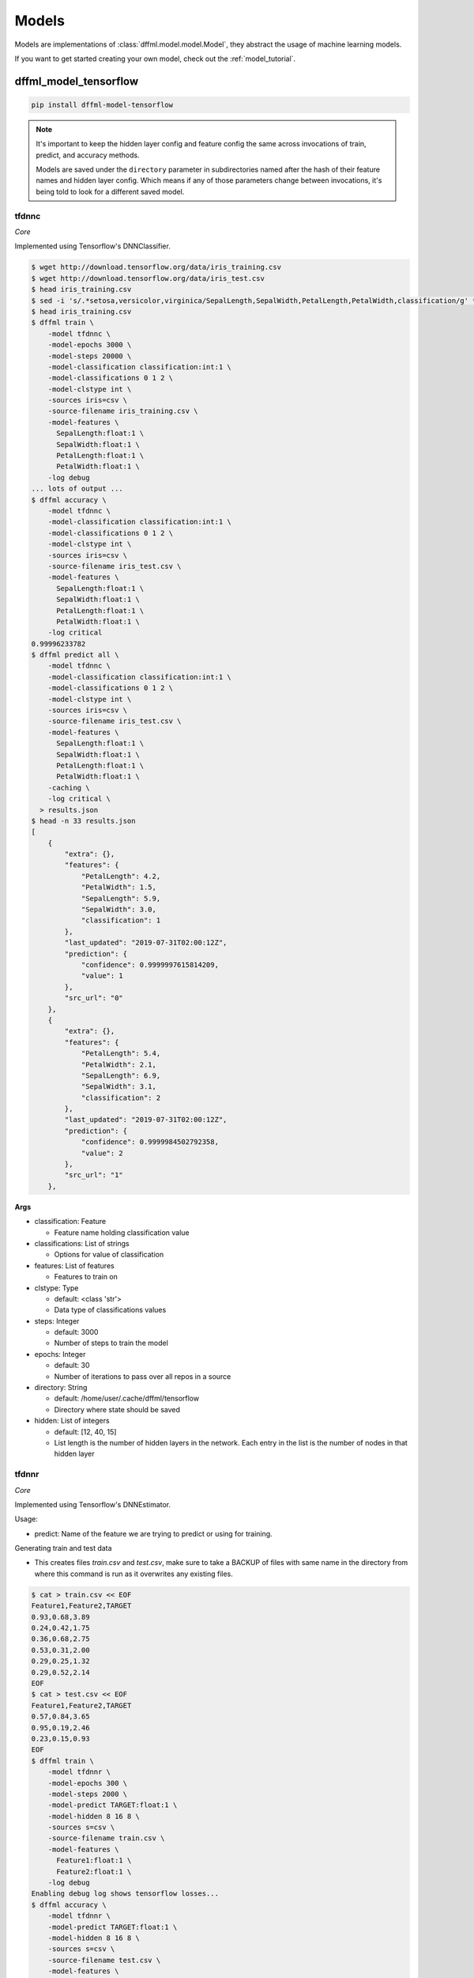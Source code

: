 .. _plugin_models:

Models
======

Models are implementations of :class:`dffml.model.model.Model`, they
abstract the usage of machine learning models.

If you want to get started creating your own model, check out the
:ref:`model_tutorial`.

dffml_model_tensorflow
----------------------

.. code-block:: console

    pip install dffml-model-tensorflow


.. note::

    It's important to keep the hidden layer config and feature config the same
    across invocations of train, predict, and accuracy methods.

    Models are saved under the ``directory`` parameter in subdirectories named
    after the hash of their feature names and hidden layer config. Which means
    if any of those parameters change between invocations, it's being told to
    look for a different saved model.

tfdnnc
~~~~~~

*Core*

Implemented using Tensorflow's DNNClassifier.

.. code-block:: console

    $ wget http://download.tensorflow.org/data/iris_training.csv
    $ wget http://download.tensorflow.org/data/iris_test.csv
    $ head iris_training.csv
    $ sed -i 's/.*setosa,versicolor,virginica/SepalLength,SepalWidth,PetalLength,PetalWidth,classification/g' *.csv
    $ head iris_training.csv
    $ dffml train \
        -model tfdnnc \
        -model-epochs 3000 \
        -model-steps 20000 \
        -model-classification classification:int:1 \
        -model-classifications 0 1 2 \
        -model-clstype int \
        -sources iris=csv \
        -source-filename iris_training.csv \
        -model-features \
          SepalLength:float:1 \
          SepalWidth:float:1 \
          PetalLength:float:1 \
          PetalWidth:float:1 \
        -log debug
    ... lots of output ...
    $ dffml accuracy \
        -model tfdnnc \
        -model-classification classification:int:1 \
        -model-classifications 0 1 2 \
        -model-clstype int \
        -sources iris=csv \
        -source-filename iris_test.csv \
        -model-features \
          SepalLength:float:1 \
          SepalWidth:float:1 \
          PetalLength:float:1 \
          PetalWidth:float:1 \
        -log critical
    0.99996233782
    $ dffml predict all \
        -model tfdnnc \
        -model-classification classification:int:1 \
        -model-classifications 0 1 2 \
        -model-clstype int \
        -sources iris=csv \
        -source-filename iris_test.csv \
        -model-features \
          SepalLength:float:1 \
          SepalWidth:float:1 \
          PetalLength:float:1 \
          PetalWidth:float:1 \
        -caching \
        -log critical \
      > results.json
    $ head -n 33 results.json
    [
        {
            "extra": {},
            "features": {
                "PetalLength": 4.2,
                "PetalWidth": 1.5,
                "SepalLength": 5.9,
                "SepalWidth": 3.0,
                "classification": 1
            },
            "last_updated": "2019-07-31T02:00:12Z",
            "prediction": {
                "confidence": 0.9999997615814209,
                "value": 1
            },
            "src_url": "0"
        },
        {
            "extra": {},
            "features": {
                "PetalLength": 5.4,
                "PetalWidth": 2.1,
                "SepalLength": 6.9,
                "SepalWidth": 3.1,
                "classification": 2
            },
            "last_updated": "2019-07-31T02:00:12Z",
            "prediction": {
                "confidence": 0.9999984502792358,
                "value": 2
            },
            "src_url": "1"
        },

**Args**

- classification: Feature

  - Feature name holding classification value

- classifications: List of strings

  - Options for value of classification

- features: List of features

  - Features to train on

- clstype: Type

  - default: <class 'str'>
  - Data type of classifications values

- steps: Integer

  - default: 3000
  - Number of steps to train the model

- epochs: Integer

  - default: 30
  - Number of iterations to pass over all repos in a source

- directory: String

  - default: /home/user/.cache/dffml/tensorflow
  - Directory where state should be saved

- hidden: List of integers

  - default: [12, 40, 15]
  - List length is the number of hidden layers in the network. Each entry in the list is the number of nodes in that hidden layer

tfdnnr
~~~~~~

*Core*

Implemented using Tensorflow's DNNEstimator.

Usage:

* predict: Name of the feature we are trying to predict or using for training.

Generating train and test data

* This creates files `train.csv` and `test.csv`,
  make sure to take a BACKUP of files with same name in the directory
  from where this command is run as it overwrites any existing files.

.. code-block:: console

    $ cat > train.csv << EOF
    Feature1,Feature2,TARGET
    0.93,0.68,3.89
    0.24,0.42,1.75
    0.36,0.68,2.75
    0.53,0.31,2.00
    0.29,0.25,1.32
    0.29,0.52,2.14
    EOF
    $ cat > test.csv << EOF
    Feature1,Feature2,TARGET
    0.57,0.84,3.65
    0.95,0.19,2.46
    0.23,0.15,0.93
    EOF
    $ dffml train \
        -model tfdnnr \
        -model-epochs 300 \
        -model-steps 2000 \
        -model-predict TARGET:float:1 \
        -model-hidden 8 16 8 \
        -sources s=csv \
        -source-filename train.csv \
        -model-features \
          Feature1:float:1 \
          Feature2:float:1 \
        -log debug
    Enabling debug log shows tensorflow losses...
    $ dffml accuracy \
        -model tfdnnr \
        -model-predict TARGET:float:1 \
        -model-hidden 8 16 8 \
        -sources s=csv \
        -source-filename test.csv \
        -model-features \
          Feature1:float:1 \
          Feature2:float:1 \
        -log critical
    0.9468210011
    $ echo -e 'Feature1,Feature2,TARGET\n0.21,0.18,0.84\n' | \
      dffml predict all \
        -model tfdnnr \
        -model-predict TARGET:float:1 \
        -model-hidden 8 16 8 \
        -sources s=csv \
        -source-filename /dev/stdin \
        -model-features \
          Feature1:float:1 \
          Feature2:float:1 \
        -log critical
    [
        {
            "extra": {},
            "features": {
                "Feature1": 0.21,
                "Feature2": 0.18,
                "TARGET": 0.84
            },
            "last_updated": "2019-10-24T15:26:41Z",
            "prediction": {
                "confidence": NaN,
                "value": 1.1983429193496704
            },
            "src_url": 0
        }
    ]

The ``NaN`` in ``confidence`` is the expected behaviour. (See TODO in
predict).

**Args**

- predict: Feature

  - Feature name holding target values

- features: List of features

  - Features to train on

- steps: Integer

  - default: 3000
  - Number of steps to train the model

- epochs: Integer

  - default: 30
  - Number of iterations to pass over all repos in a source

- directory: String

  - default: /home/user/.cache/dffml/tensorflow
  - Directory where state should be saved

- hidden: List of integers

  - default: [12, 40, 15]
  - List length is the number of hidden layers in the network. Each entry in the list is the number of nodes in that hidden layer

dffml_model_tensorflow_hub
--------------------------

.. code-block:: console

    pip install dffml-model-tensorflow-hub


text_classifier
~~~~~~~~~~~~~~~

*Core*

Implemented using Tensorflow hub pretrained models.

.. code-block:: console

    $ cat > train.csv << EOF
    sentence,sentiment
    Life is good,1
    This book is amazing,1
    It's a terrible movie,0
    Global warming is bad,0
    EOF
    $ cat > test.csv << EOF
    sentence,sentiment
    I am not feeling good,0
    Our trip was full of adventures,1
    EOF
    $ dffml train \
        -model text_classifier \
        -model-epochs 30 \
        -model-predict sentiment:int:1 \
        -model-classifications 0 1  \
        -model-clstype int \
        -sources f=csv \
        -source-filename train.csv \
        -model-features \
          sentence:str:1 \
        -model-model_path "https://tfhub.dev/google/tf2-preview/gnews-swivel-20dim-with-oov/1" \
        -model-embedType swivel \
        -model-add_layers \
        -model-layers "Dense(16, activation='relu')" "Dense(2, activation='softmax')" \
        -log debug 
    $ dffml accuracy \
        -model text_classifier \
        -model-predict sentiment:int:1 \
        -model-classifications 0 1 \
        -model-clstype int \
        -sources f=csv \
        -source-filename test.csv \
        -model-features \
          sentence:str:1 \
        -log critical
    $ dffml predict all \
        -model text_classifier \
        -model-predict sentiment:int:1 \
        -model-classifications 0 1 \
        -model-clstype int \
        -sources f=csv \
        -source-filename test.csv \
        -model-features \
          sentence:str:1 \
        -log debug 

**Args**

- predict: Feature

  - Feature name holding classification value

- classifications: List of strings

  - Options for value of classification

- features: List of features

  - Features to train on

- trainable: String

  - default: True
  - Tweak pretrained model by training again

- batch_size: Integer

  - default: 120
  - Batch size

- max_seq_length: Integer

  - default: 256
  - Length of sentence

- add_layers: Boolean

  - default: False
  - Add layers on the top of pretrianed model/layer

- embedType: String

  - default: swivel
  - Type of pretrained embedding model

- layers: List of strings

  - default: None
  - Extra layers to be added on top of pretrained model

- model_path: String

  - default: https://tfhub.dev/google/tf2-preview/gnews-swivel-20dim-with-oov/1
  - Pretrained model path/url

- optimizer: String

  - default: adam
  - Optimizer used by model

- metrics: String

  - default: accuracy
  - Metric used to evaluate model

- clstype: Type

  - default: <class 'str'>
  - Data type of classifications values

- epochs: Integer

  - default: 10
  - Number of iterations to pass over all repos in a source

- directory: String

  - default: /home/user/.cache/dffml/tensorflow_hub
  - Directory where state should be saved

dffml_model_scratch
-------------------

.. code-block:: console

    pip install dffml-model-scratch


scratchslr
~~~~~~~~~~

*Core*

Simple Linear Regression Model for 2 variables implemented from scratch.
Models are saved under the ``directory`` in subdirectories named after the
hash of their feature names.

.. code-block:: console

    $ cat > dataset.csv << EOF
    Years,Salary
    1,40
    2,50
    3,60
    4,70
    5,80
    EOF
    $ dffml train \
        -model scratchslr \
        -model-features Years:int:1 \
        -model-predict Salary:float:1 \
        -sources f=csv \
        -source-filename dataset.csv \
        -log debug
    $ dffml accuracy \
        -model scratchslr \
        -model-features Years:int:1 \
        -model-predict Salary:float:1 \
        -sources f=csv \
        -source-filename dataset.csv \
        -log debug
    1.0
    $ echo -e 'Years,Salary\n6,0\n' | \
      dffml predict all \
        -model scratchslr \
        -model-features Years:int:1 \
        -model-predict Salary:float:1 \
        -sources f=csv \
        -source-filename /dev/stdin \
        -log debug
    [
        {
            "extra": {},
            "features": {
                "Salary": 0,
                "Years": 6
            },
            "last_updated": "2019-07-19T09:46:45Z",
            "prediction": {
                "confidence": 1.0,
                "value": 90.0
            },
            "src_url": "0"
        }
    ]

**Args**

- predict: Feature

  - Label or the value to be predicted

- features: List of features

  - Features to train on

- directory: String

  - default: /home/user/.cache/dffml/scratch
  - Directory where state should be saved

dffml_model_scikit
------------------

.. code-block:: console

    pip install dffml-model-scikit


Machine Learning models implemented with `scikit-learn <https://scikit-learn.org/stable/>`_.
Models are saved under the directory in subdirectories named after the hash of
their feature names.

**General Usage:**

Training:

.. code-block:: console

    $ dffml train \
        -model SCIKIT_MODEL_ENTRYPOINT \
        -model-features FEATURE_DEFINITION \
        -model-predict TO_PREDICT \
        -model-SCIKIT_PARAMETER_NAME SCIKIT_PARAMETER_VALUE \
        -sources f=TRAINING_DATA_SOURCE_TYPE \
        -source-filename TRAINING_DATA_FILE_NAME \
        -log debug

Testing and Accuracy:

.. code-block:: console

    $ dffml accuracy \
        -model SCIKIT_MODEL_ENTRYPOINT \
        -model-features FEATURE_DEFINITION \
        -model-predict TO_PREDICT \
        -sources f=TESTING_DATA_SOURCE_TYPE \
        -source-filename TESTING_DATA_FILE_NAME \
        -log debug

Predicting with trained model:

.. code-block:: console

    $ dffml predict all \
        -model SCIKIT_MODEL_ENTRYPOINT \
        -model-features FEATURE_DEFINITION \
        -model-predict TO_PREDICT \
        -sources f=PREDICT_DATA_SOURCE_TYPE \
        -source-filename PREDICT_DATA_FILE_NAME \
        -log debug


**Models Available:**

+----------------+-------------------------------+----------------+-----------------------------------------------------------------------------------------------------------------------------------------------------------------------------------------------+
| Type           | Model                         | Entrypoint     | Parameters                                                                                                                                                                                    |
+================+===============================+================+===============================================================================================================================================================================================+
| Regression     | LinearRegression              | scikitlr       | `scikitlr <https://scikit-learn.org/stable/modules/generated/sklearn.linear_model.LinearRegression.html#sklearn.linear_model.LinearRegression/>`_                                             |
|                +-------------------------------+----------------+-----------------------------------------------------------------------------------------------------------------------------------------------------------------------------------------------+
|                | ElasticNet                    | scikiteln      | `scikiteln <https://scikit-learn.org/stable/modules/generated/sklearn.linear_model.ElasticNet.html#sklearn.linear_model.ElasticNet/>`_                                                        |
|                +-------------------------------+----------------+-----------------------------------------------------------------------------------------------------------------------------------------------------------------------------------------------+
|                | BayesianRidge                 | scikitbyr      | `scikitbyr <https://scikit-learn.org/stable/modules/generated/sklearn.linear_model.BayesianRidge.html#sklearn.linear_model.BayesianRidge/>`_                                                  |
|                +-------------------------------+----------------+-----------------------------------------------------------------------------------------------------------------------------------------------------------------------------------------------+
|                | Lasso                         | scikitlas      | `scikitlas <https://scikit-learn.org/stable/modules/generated/sklearn.linear_model.Lasso.html#sklearn.linear_model.Lasso/>`_                                                                  |
|                +-------------------------------+----------------+-----------------------------------------------------------------------------------------------------------------------------------------------------------------------------------------------+
|                | ARDRegression                 | scikitard      | `scikitard <https://scikit-learn.org/stable/modules/generated/sklearn.linear_model.ARDRegression.html#sklearn.linear_model.ARDRegression/>`_                                                  |
|                +-------------------------------+----------------+-----------------------------------------------------------------------------------------------------------------------------------------------------------------------------------------------+
|                | RANSACRegressor               | scikitrsc      | `scikitrsc <https://scikit-learn.org/stable/modules/generated/sklearn.linear_model.RANSACRegressor.html#sklearn.linear_model.RANSACRegressor/>`_                                              |
|                +-------------------------------+----------------+-----------------------------------------------------------------------------------------------------------------------------------------------------------------------------------------------+
|                | DecisionTreeRegressor         | scikitdtr      | `scikitdtr <https://scikit-learn.org/stable/modules/generated/sklearn.tree.DecisionTreeRegressor.html#sklearn.tree.DecisionTreeRegressor/>`_                                                  |
|                +-------------------------------+----------------+-----------------------------------------------------------------------------------------------------------------------------------------------------------------------------------------------+
|                | GaussianProcessRegressor      | scikitgpr      | `scikitgpr <https://scikit-learn.org/stable/modules/generated/sklearn.gaussian_process.GaussianProcessRegressor.html#sklearn.gaussian_process.GaussianProcessRegressor/>`_                    |
|                +-------------------------------+----------------+-----------------------------------------------------------------------------------------------------------------------------------------------------------------------------------------------+
|                | OrthogonalMatchingPursuit     | scikitomp      | `scikitomp <https://scikit-learn.org/stable/modules/generated/sklearn.linear_model.OrthogonalMatchingPursuit.html#sklearn.linear_model.OrthogonalMatchingPursuit/>`_                          |
|                +-------------------------------+----------------+-----------------------------------------------------------------------------------------------------------------------------------------------------------------------------------------------+
|                | Lars                          | scikitlars     | `scikitlars <https://scikit-learn.org/stable/modules/generated/sklearn.linear_model.Lars.html#sklearn.linear_model.Lars/>`_                                                                   |
|                +-------------------------------+----------------+-----------------------------------------------------------------------------------------------------------------------------------------------------------------------------------------------+
|                | Ridge                         | scikitridge    | `scikitridge <https://scikit-learn.org/stable/modules/generated/sklearn.linear_model.Ridge.html#sklearn.linear_model.Ridge/>`_                                                                |
+----------------+-------------------------------+----------------+-----------------------------------------------------------------------------------------------------------------------------------------------------------------------------------------------+
| Classification | KNeighborsClassifier          | scikitknn      | `scikitknn <https://scikit-learn.org/stable/modules/generated/sklearn.neighbors.KNeighborsClassifier.html#sklearn.neighbors.KNeighborsClassifier/>`_                                          |
|                +-------------------------------+----------------+-----------------------------------------------------------------------------------------------------------------------------------------------------------------------------------------------+
|                | AdaBoostClassifier            | scikitadaboost | `scikitadaboost <https://scikit-learn.org/stable/modules/generated/sklearn.ensemble.AdaBoostClassifier.html#sklearn.ensemble.AdaBoostClassifier/>`_                                           |
|                +-------------------------------+----------------+-----------------------------------------------------------------------------------------------------------------------------------------------------------------------------------------------+
|                | GaussianProcessClassifier     | scikitgpc      | `scikitgpc <https://scikit-learn.org/stable/modules/generated/sklearn.gaussian_process.GaussianProcessClassifier.html#sklearn.gaussian_process.GaussianProcessClassifier/>`_                  |
|                +-------------------------------+----------------+-----------------------------------------------------------------------------------------------------------------------------------------------------------------------------------------------+
|                | DecisionTreeClassifier        | scikitdtc      | `scikitdtc <https://scikit-learn.org/stable/modules/generated/sklearn.tree.DecisionTreeClassifier.html#sklearn.tree.DecisionTreeClassifier/>`_                                                |
|                +-------------------------------+----------------+-----------------------------------------------------------------------------------------------------------------------------------------------------------------------------------------------+
|                | RandomForestClassifier        | scikitrfc      | `scikitrfc <https://scikit-learn.org/stable/modules/generated/sklearn.ensemble.RandomForestClassifier.html#sklearn.ensemble.RandomForestClassifier/>`_                                        |
|                +-------------------------------+----------------+-----------------------------------------------------------------------------------------------------------------------------------------------------------------------------------------------+
|                | QuadraticDiscriminantAnalysis | scikitqda      | `scikitqda <https://scikit-learn.org/stable/modules/generated/sklearn.discriminant_analysis.QuadraticDiscriminantAnalysis.html#sklearn.discriminant_analysis.QuadraticDiscriminantAnalysis/>`_|
|                +-------------------------------+----------------+-----------------------------------------------------------------------------------------------------------------------------------------------------------------------------------------------+
|                | MLPClassifier                 | scikitmlp      | `scikitmlp <https://scikit-learn.org/stable/modules/generated/sklearn.neural_network.MLPClassifier.html#sklearn.neural_network.MLPClassifier/>`_                                              |
|                +-------------------------------+----------------+-----------------------------------------------------------------------------------------------------------------------------------------------------------------------------------------------+
|                | GaussianNB                    | scikitgnb      | `scikitgnb <https://scikit-learn.org/stable/modules/generated/sklearn.naive_bayes.GaussianNB.html#sklearn.naive_bayes.GaussianNB/>`_                                                          |
|                +-------------------------------+----------------+-----------------------------------------------------------------------------------------------------------------------------------------------------------------------------------------------+
|                | SVC                           | scikitsvc      | `scikitsvc <https://scikit-learn.org/stable/modules/generated/sklearn.svm.SVC.html#sklearn.svm.SVC/>`_                                                                                        |
|                +-------------------------------+----------------+-----------------------------------------------------------------------------------------------------------------------------------------------------------------------------------------------+
|                | LogisticRegression            | scikitlor      | `scikitlor <https://scikit-learn.org/stable/modules/generated/sklearn.linear_model.LogisticRegression.html#sklearn.linear_model.LogisticRegression/>`_                                        |
|                +-------------------------------+----------------+-----------------------------------------------------------------------------------------------------------------------------------------------------------------------------------------------+
|                | GradientBoostingClassifier    | scikitgbc      | `scikitgbc <https://scikit-learn.org/stable/modules/generated/sklearn.ensemble.GradientBoostingClassifier.html#sklearn.ensemble.GradientBoostingClassifier/>`_                                |
|                +-------------------------------+----------------+-----------------------------------------------------------------------------------------------------------------------------------------------------------------------------------------------+
|                | BernoulliNB                   | scikitbnb      | `scikitbnb <https://scikit-learn.org/stable/modules/generated/sklearn.naive_bayes.BernoulliNB.html#sklearn.naive_bayes.BernoulliNB/>`_                                                        |
|                +-------------------------------+----------------+-----------------------------------------------------------------------------------------------------------------------------------------------------------------------------------------------+
|                | ExtraTreesClassifier          | scikitetc      | `scikitetc <https://scikit-learn.org/stable/modules/generated/sklearn.ensemble.ExtraTreesClassifier.html#sklearn.ensemble.ExtraTreesClassifier/>`_                                            |
|                +-------------------------------+----------------+-----------------------------------------------------------------------------------------------------------------------------------------------------------------------------------------------+
|                | BaggingClassifier             | scikitbgc      | `scikitbgc <https://scikit-learn.org/stable/modules/generated/sklearn.ensemble.BaggingClassifier.html#sklearn.ensemble.BaggingClassifier/>`_                                                  |
|                +-------------------------------+----------------+-----------------------------------------------------------------------------------------------------------------------------------------------------------------------------------------------+
|                | LinearDiscriminantAnalysis    | scikitlda      | `scikitlda <https://scikit-learn.org/stable/modules/generated/sklearn.discriminant_analysis.LinearDiscriminantAnalysis.html#sklearn.discriminant_analysis.LinearDiscriminantAnalysis/>`_      |
|                +-------------------------------+----------------+-----------------------------------------------------------------------------------------------------------------------------------------------------------------------------------------------+
|                | MultinomialNB                 | scikitmnb      | `scikitmnb <https://scikit-learn.org/stable/modules/generated/sklearn.naive_bayes.MultinomialNB.html#sklearn.naive_bayes.MultinomialNB/>`_                                                    |
+----------------+-------------------------------+----------------+-----------------------------------------------------------------------------------------------------------------------------------------------------------------------------------------------+
| Clustering     | KMeans                        | scikitkmeans   | `scikitkmeans <https://scikit-learn.org/stable/modules/generated/sklearn.cluster.KMeans.html#sklearn.cluster.KMeans/>`_                                                                       |
|                +-------------------------------+----------------+-----------------------------------------------------------------------------------------------------------------------------------------------------------------------------------------------+
|                | Birch                         | scikitbirch    | `scikitbirch <https://scikit-learn.org/stable/modules/generated/sklearn.cluster.Birch.html#sklearn.cluster.Birch/>`_                                                                          |
|                +-------------------------------+----------------+-----------------------------------------------------------------------------------------------------------------------------------------------------------------------------------------------+
|                | MiniBatchKMeans               | scikitmbkmeans | `scikitmbkmeans <https://scikit-learn.org/stable/modules/generated/sklearn.cluster.MiniBatchKMeans.html#sklearn.cluster.MiniBatchKMeans/>`_                                                   |
|                +-------------------------------+----------------+-----------------------------------------------------------------------------------------------------------------------------------------------------------------------------------------------+
|                | AffinityPropagation           | scikitap       | `scikitap <https://scikit-learn.org/stable/modules/generated/sklearn.cluster.AffinityPropagation.html#sklearn.cluster.AffinityPropagation/>`_                                                 |
|                +-------------------------------+----------------+-----------------------------------------------------------------------------------------------------------------------------------------------------------------------------------------------+
|                | MeanShift                     | scikitms       | `scikitms <https://scikit-learn.org/stable/modules/generated/sklearn.cluster.MeanShift.html#sklearn.cluster.MeanShift/>`_                                                                     |
|                +-------------------------------+----------------+-----------------------------------------------------------------------------------------------------------------------------------------------------------------------------------------------+
|                | SpectralClustering            | scikitsc       | `scikitsc <https://scikit-learn.org/stable/modules/generated/sklearn.cluster.SpectralClustering.html#sklearn.cluster.SpectralClustering/>`_                                                   |
|                +-------------------------------+----------------+-----------------------------------------------------------------------------------------------------------------------------------------------------------------------------------------------+
|                | AgglomerativeClustering       | scikitac       | `scikitac <https://scikit-learn.org/stable/modules/generated/sklearn.cluster.AgglomerativeClustering.html#sklearn.cluster.AgglomerativeClustering/>`_                                         |
|                +-------------------------------+----------------+-----------------------------------------------------------------------------------------------------------------------------------------------------------------------------------------------+
|                | OPTICS                        | scikitoptics   | `scikitoptics <https://scikit-learn.org/stable/modules/generated/sklearn.cluster.OPTICS.html#sklearn.cluster.OPTICS/>`_                                                                       |
+----------------+-------------------------------+----------------+-----------------------------------------------------------------------------------------------------------------------------------------------------------------------------------------------+


**Usage Example:**

Example below uses LinearRegression Model on a small dataset.

Let us take a simple example:

+----------------------+------------+--------------+--------+
| Years of Experience  |  Expertise | Trust Factor | Salary |
+======================+============+==============+========+
|          0           |     01     |      0.2     |   10   |
+----------------------+------------+--------------+--------+
|          1           |     03     |      0.4     |   20   |
+----------------------+------------+--------------+--------+
|          2           |     05     |      0.6     |   30   |
+----------------------+------------+--------------+--------+
|          3           |     07     |      0.8     |   40   |
+----------------------+------------+--------------+--------+
|          4           |     09     |      1.0     |   50   |
+----------------------+------------+--------------+--------+
|          5           |     11     |      1.2     |   60   |
+----------------------+------------+--------------+--------+

.. code-block:: console

    $ cat > train.csv << EOF
    Years,Expertise,Trust,Salary
    0,1,0.2,10
    1,3,0.4,20
    2,5,0.6,30
    3,7,0.8,40
    EOF
    $ cat > test.csv << EOF
    Years,Expertise,Trust,Salary
    4,9,1.0,50
    5,11,1.2,60
    EOF
    $ dffml train \
        -model scikitlr \
        -model-features Years:int:1 Expertise:int:1 Trust:float:1 \
        -model-predict Salary:float:1 \
        -sources f=csv \
        -source-filename train.csv \
        -log debug
    $ dffml accuracy \
        -model scikitlr \
        -model-features Years:int:1 Expertise:int:1 Trust:float:1 \
        -model-predict Salary:float:1 \
        -sources f=csv \
        -source-filename test.csv \
        -log debug
    1.0
    $ echo -e 'Years,Expertise,Trust\n6,13,1.4\n' | \
      dffml predict all \
        -model scikitlr \
        -model-features Years:int:1 Expertise:int:1 Trust:float:1 \
        -model-predict Salary:float:1 \
        -sources f=csv \
        -source-filename /dev/stdin \
        -log debug
    [
        {
            "extra": {},
            "features": {
                "Expertise": 13,
                "Trust": 1.4,
                "Years": 6
            },
            "last_updated": "2019-09-18T19:04:18Z",
            "prediction": {
                "confidence": 1.0,
                "value": 70.00000000000001
            },
            "src_url": 0
        }
    ]


Example below uses KMeans Clustering Model on a small randomly generated dataset.

.. code-block:: console

    $ cat > train.csv << EOF
   Col1,          Col2,        Col3,         Col4
   5.05776417,   8.55128116,   6.15193196,  -8.67349666
   3.48864265,  -7.25952218,  -4.89216256,   4.69308946
   -8.16207603,  5.16792984,  -2.66971993,   0.2401882
   6.09809669,   8.36434181,   6.70940915,  -7.91491768
   -9.39122566,  5.39133807,  -2.29760281,  -1.69672981
   0.48311336,   8.19998973,   7.78641979,   7.8843821
   2.22409135,  -7.73598586,  -4.02660224,   2.82101794
   2.8137247 ,   8.36064298,   7.66196849,   3.12704676
   EOF
    $ cat > test.csv << EOF
   Col1,             Col2,          Col3,         Col4,    cluster
   -10.16770144,   2.73057215,  -1.49351481,   2.43005691,    6
   3.59705381,  -4.76520663,  -3.34916068,   5.72391486,     1
   4.01612313,  -4.641852  ,  -4.77333308,   5.87551683,     0
   EOF
    $ dffml train \
        -model scikitkmeans \
        -model-features Col1:float:1 Col2:float:1 Col3:float:1 Col4:float:1 \
        -sources f=csv \
        -source-filename train.csv \
        -source-readonly \
        -log debug
    $ dffml accuracy \
        -model scikitkmeans \
        -model-features Col1:float:1 Col2:float:1 Col3:float:1 Col4:float:1\
        -model-tcluster cluster:int:1 \
        -sources f=csv \
        -source-filename test.csv \
        -source-readonly \
        -log debug
    0.6365141682948129
    $ echo -e 'Col1,Col2,Col3,Col4\n6.09809669,8.36434181,6.70940915,-7.91491768\n' | \
      dffml predict all \
        -model scikitkmeans \
        -model-features Col1:float:1 Col2:float:1 Col3:float:1 Col4:float:1 \
        -sources f=csv \
        -source-filename /dev/stdin \
        -source-readonly \
        -log debug
    [
    {
        "extra": {},
        "features": {
            "Col1": 6.09809669,
            "Col2": 8.36434181,
            "Col3": 6.70940915,
            "Col4": -7.91491768
        },
        "last_updated": "2020-01-12T22:51:15Z",
        "prediction": {
            "confidence": 0.6365141682948129,
            "value": 2
        },
        "src_url": "0"
    }
    ]

**NOTE**: `Transductive <https://scikit-learn.org/stable/glossary.html#term-transductive/>`_ Clusterers(scikitsc, scikitac, scikitoptics) cannot handle unseen data.
Ensure that `predict` and `accuracy` for these algorithms uses training data.

**Args**

- predict: Feature

  - Label or the value to be predicted
  - Only used by classification and regression models

- tcluster: Feature

  - True cluster, only used by clustering models
  - Passed with `accuracy` to return `mutual_info_score`
  - If not passed `accuracy` returns `silhouette_score`

- features: List of features

  - Features to train on

- directory: String

  - default: /home/user/.cache/dffml/scikit-{Entrypoint}
  - Directory where state should be saved

